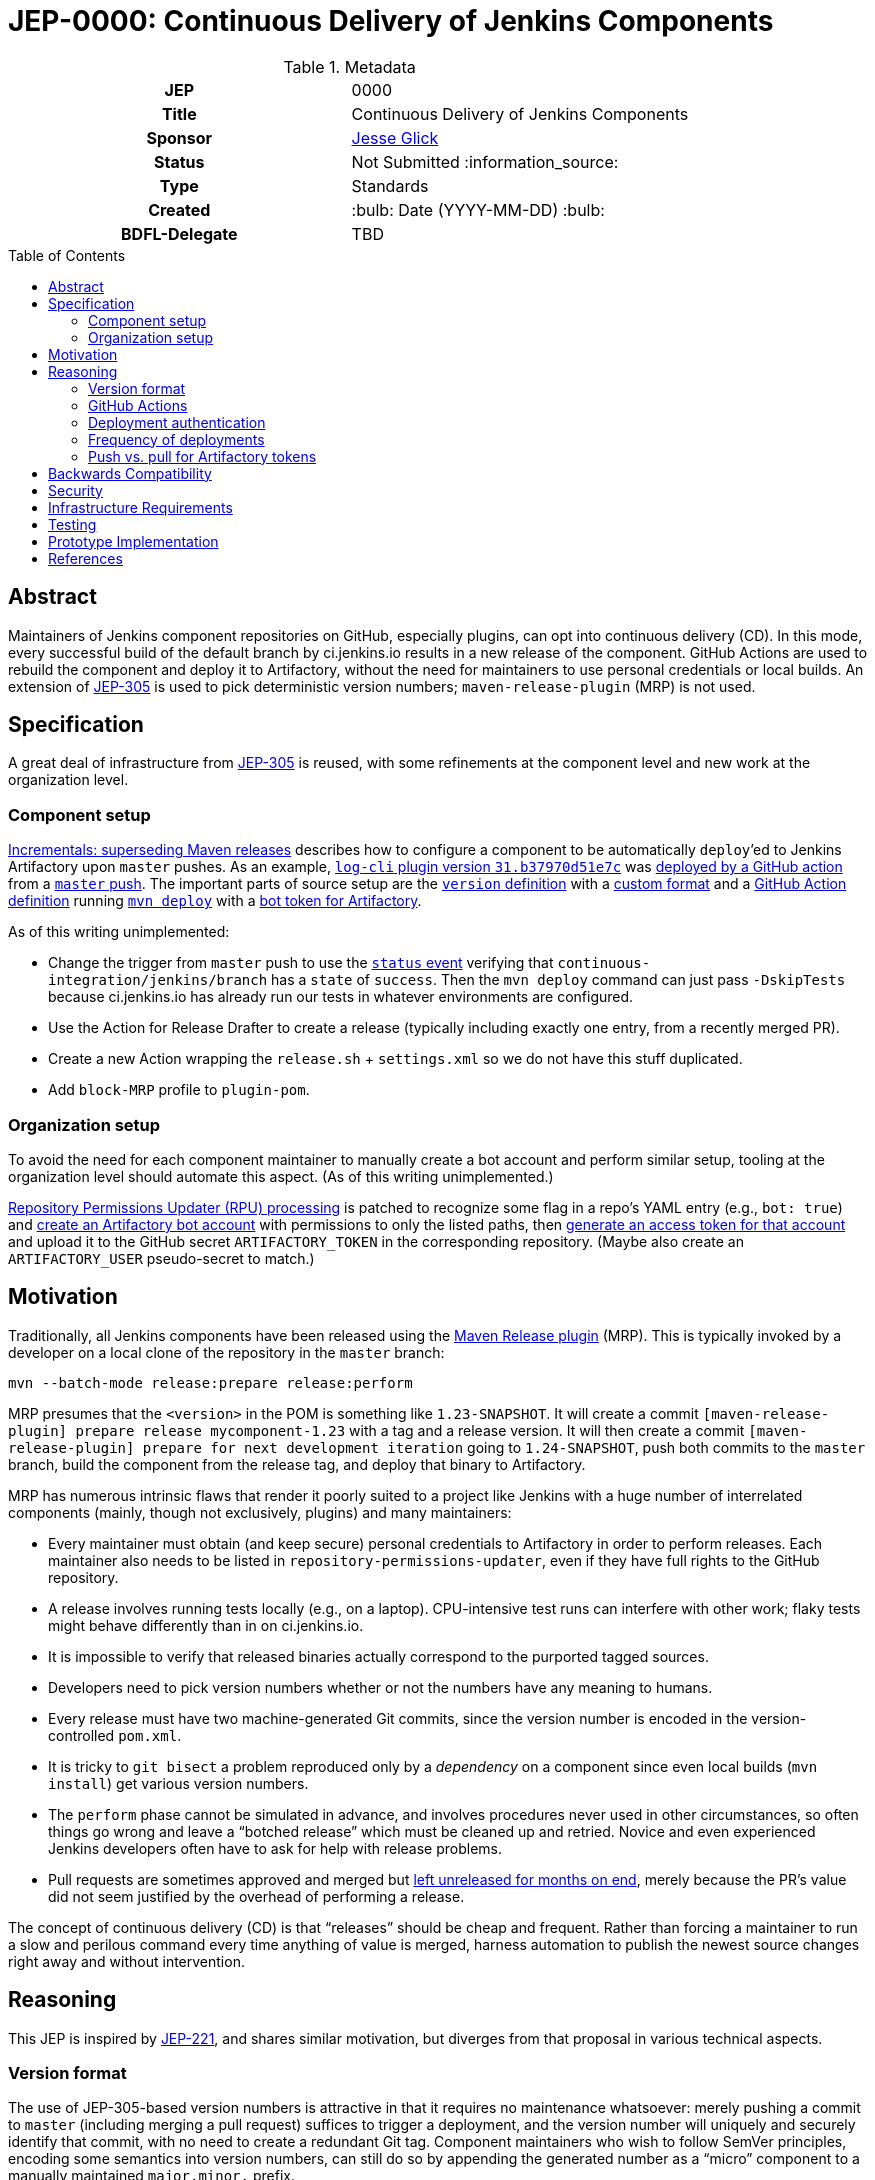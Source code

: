 = JEP-0000: Continuous Delivery of Jenkins Components
:toc: preamble
:toclevels: 3
ifdef::env-github[]
:tip-caption: :bulb:
:note-caption: :information_source:
:important-caption: :heavy_exclamation_mark:
:caution-caption: :fire:
:warning-caption: :warning:
endif::[]

.Metadata
[cols="1h,1"]
|===
| JEP
| 0000

| Title
| Continuous Delivery of Jenkins Components

| Sponsor
| link:https://github.com/jglick[Jesse Glick]

// Use the script `set-jep-status <jep-number> <status>` to update the status.
| Status
| Not Submitted :information_source:

| Type
| Standards

| Created
| :bulb: Date (YYYY-MM-DD) :bulb:

| BDFL-Delegate
| TBD

//
//
// Uncomment if there is an associated placeholder JIRA issue.
//| JIRA
//| :bulb: https://issues.jenkins-ci.org/browse/JENKINS-nnnnn[JENKINS-nnnnn] :bulb:
//
//
// Uncomment if discussion will occur in forum other than jenkinsci-dev@ mailing list.
//| Discussions-To
//| :bulb: Link to where discussion and final status announcement will occur :bulb:
//
//
// Uncomment if this JEP depends on one or more other JEPs.
//| Requires
//| :bulb: JEP-NUMBER, JEP-NUMBER... :bulb:
//
//
// Uncomment and fill if this JEP is rendered obsolete by a later JEP
//| Superseded-By
//| :bulb: JEP-NUMBER :bulb:
//
//
// Uncomment when this JEP status is set to Accepted, Rejected or Withdrawn.
//| Resolution
//| :bulb: Link to relevant post in the jenkinsci-dev@ mailing list archives :bulb:

|===

== Abstract

Maintainers of Jenkins component repositories on GitHub, especially plugins, can opt into continuous delivery (CD).
In this mode, every successful build of the default branch by ci.jenkins.io results in a new release of the component.
GitHub Actions are used to rebuild the component and deploy it to Artifactory,
without the need for maintainers to use personal credentials or local builds.
An extension of link:../305/README.adoc[JEP-305] is used to pick deterministic version numbers;
`maven-release-plugin` (MRP) is not used.

== Specification

A great deal of infrastructure from link:../305/README.adoc[JEP-305] is reused,
with some refinements at the component level and new work at the organization level.

=== Component setup

link:https://github.com/jenkinsci/incrementals-tools#superseding-maven-releases[Incrementals: superseding Maven releases]
describes how to configure a component to be automatically `deploy`’ed to Jenkins Artifactory upon `master` pushes.
As an example, link:https://repo.jenkins-ci.org/releases/org/jenkins-ci/plugins/log-cli/31.b37970d51e7c/[`log-cli` plugin version `31.b37970d51e7c`]
was link:https://github.com/jenkinsci/log-cli-plugin/runs/1255753436#step:4:157[deployed by a GitHub action]
from a link:https://github.com/jenkinsci/log-cli-plugin/commit/b37970d51e7c2d2d723f39fb7271a263f0d2083d[`master` push].
The important parts of source setup are the link:https://github.com/jenkinsci/log-cli-plugin/blob/b37970d51e7c2d2d723f39fb7271a263f0d2083d/pom.xml#L11-L14[`version` definition]
with a link:https://github.com/jenkinsci/log-cli-plugin/blob/b37970d51e7c2d2d723f39fb7271a263f0d2083d/.mvn/maven.config#L3[custom format]
and a link:https://github.com/jenkinsci/log-cli-plugin/blob/b37970d51e7c2d2d723f39fb7271a263f0d2083d/.github/workflows/release.yaml#L16-L19[GitHub Action definition]
running link:https://github.com/jenkinsci/log-cli-plugin/blob/b37970d51e7c2d2d723f39fb7271a263f0d2083d/.github/workflows/release.sh#L5[`mvn deploy`]
with a link:https://github.com/jenkinsci/log-cli-plugin/blob/b37970d51e7c2d2d723f39fb7271a263f0d2083d/.github/workflows/settings.xml#L6-L7[bot token for Artifactory].

As of this writing unimplemented:

* Change the trigger from `master` push to use the link:https://help.github.com/en/actions/reference/events-that-trigger-workflows#status-event-status[`status` event]
  verifying that `continuous-integration/jenkins/branch` has a `state` of `success`.
  Then the `mvn deploy` command can just pass `-DskipTests` because ci.jenkins.io has already run our tests in whatever environments are configured.
* Use the Action for Release Drafter to create a release (typically including exactly one entry, from a recently merged PR).
* Create a new Action wrapping the `release.sh` + `settings.xml` so we do not have this stuff duplicated.
* Add `block-MRP` profile to `plugin-pom`.

=== Organization setup

To avoid the need for each component maintainer to manually create a bot account and perform similar setup,
tooling at the organization level should automate this aspect.
(As of this writing unimplemented.)

link:https://github.com/jenkins-infra/repository-permissions-updater/blob/6ff61dc11b830f1984dde4ba9e82870218d702f7/Jenkinsfile#L54-L56[Repository Permissions Updater (RPU) processing]
is patched to recognize some flag in a repo’s YAML entry (e.g., `bot: true`)
and link:https://www.jfrog.com/confluence/display/JFROG/Artifactory+REST+API#ArtifactoryRESTAPI-CreateorReplaceUser[create an Artifactory bot account] with permissions to only the listed paths,
then link:https://www.jfrog.com/confluence/display/JFROG/Artifactory+REST+API#ArtifactoryRESTAPI-CreateToken[generate an access token for that account]
and upload it to the GitHub secret `ARTIFACTORY_TOKEN` in the corresponding repository.
(Maybe also create an `ARTIFACTORY_USER` pseudo-secret to match.)

== Motivation

Traditionally, all Jenkins components have been released using the link:https://maven.apache.org/maven-release/maven-release-plugin/[Maven Release plugin] (MRP).
This is typically invoked by a developer on a local clone of the repository in the `master` branch:

[source,bash]
----
mvn --batch-mode release:prepare release:perform
----

MRP presumes that the `<version>` in the POM is something like `1.23-SNAPSHOT`.
It will create a commit `[maven-release-plugin] prepare release mycomponent-1.23` with a tag and a release version.
It will then create a commit `[maven-release-plugin] prepare for next development iteration` going to `1.24-SNAPSHOT`,
push both commits to the `master` branch,
build the component from the release tag,
and deploy that binary to Artifactory.

MRP has numerous intrinsic flaws that render it poorly suited to a project like Jenkins
with a huge number of interrelated components (mainly, though not exclusively, plugins) and many maintainers:

* Every maintainer must obtain (and keep secure) personal credentials to Artifactory in order to perform releases.
  Each maintainer also needs to be listed in `repository-permissions-updater`,
  even if they have full rights to the GitHub repository.
* A release involves running tests locally (e.g., on a laptop).
  CPU-intensive test runs can interfere with other work;
  flaky tests might behave differently than in on ci.jenkins.io.
* It is impossible to verify that released binaries actually correspond to the purported tagged sources.
* Developers need to pick version numbers whether or not the numbers have any meaning to humans.
* Every release must have two machine-generated Git commits,
  since the version number is encoded in the version-controlled `pom.xml`.
* It is tricky to `git bisect` a problem reproduced only by a _dependency_ on a component
  since even local builds (`mvn install`) get various version numbers.
* The `perform` phase cannot be simulated in advance,
  and involves procedures never used in other circumstances,
  so often things go wrong and leave a “botched release” which must be cleaned up and retried.
  Novice and even experienced Jenkins developers often have to ask for help with release problems.
* Pull requests are sometimes approved and merged but https://github.com/jenkinsci/junit-attachments-plugin/pull/24#issuecomment-654900899[left unreleased for months on end],
  merely because the PR’s value did not seem justified by the overhead of performing a release.

The concept of continuous delivery (CD) is that “releases” should be cheap and frequent.
Rather than forcing a maintainer to run a slow and perilous command every time anything of value is merged,
harness automation to publish the newest source changes right away and without intervention.

== Reasoning

This JEP is inspired by link:../221/README.adoc[JEP-221],
and shares similar motivation,
but diverges from that proposal in various technical aspects.

=== Version format

The use of JEP-305-based version numbers is attractive in that it requires no maintenance whatsoever:
merely pushing a commit to `master` (including merging a pull request)
suffices to trigger a deployment,
and the version number will uniquely and securely identify that commit,
with no need to create a redundant Git tag.
Component maintainers who wish to follow SemVer principles,
encoding some semantics into version numbers,
can still do so by appending the generated number as a “micro” component to a manually maintained `major.minor.` prefix.

=== GitHub Actions

GitHub Actions are attractive in this context because they define a trust boundary naturally scoped to the repository:
a given bot token is defined in only repository, useful in only that repository, and used only for a containerized build of that repository.
A system using a trusted Jenkins server, as proposed in JEP-221, would add more infrastructure complexity and maintenance,
and the flexibility and visualization of Jenkins is not needed or wanted for this very limited operation:
running a Maven build and deployment with no test code.

=== Deployment authentication

The deployment system used for JEP-305, of the link:https://ci.jenkins.io/[standard Jenkins server] plus an `incrementals-publisher` microservice,
solves a similar problem but is not suitable here.
On the one hand, this JEP involves deploying from `master` (or perhaps another trusted origin branch),
so there is no need for the precautions used in JEP-305 to check that the deployed bits match expected metadata,
or the split between CI build and deployment needed to guard a single Artifactory token from malicious (especially forked) PRs.
And on the flip side, the requirement for a secure execution environment is more stringent:
if ci.jenkins.io were to be compromised, malicious binaries could be deployed to the user-facing update center,
not merely an experimental repository used mostly by other CI builds for prerelease testing.

=== Frequency of deployments

The whole point of this JEP is to encourage automatic and frequent deployments.
If it is widely adopted, there are some risks to this frequency.
(These are not blockers to experimentation on a few repositories.)

Artifactory might not be able to handle the traffic.
This is already a concern generally with our hosted Artifactory,
but the Jenkins project is looking into what precisely the limits are.

Jenkins administrators might tire of constantly seeing entries in the *Plugin Manager » Updates* tab.
In many cases, there may be few or no behavioral changes in a release, just code cleanups or POM tidying.
While having these releases is sometimes valuable for PCT, they are not valuable to administrators.
We could slow down the frequency at which the update center is automatically checked, currently one day,
but this would also slow down notifications of security updates, which we certainly do not want;
perhaps very recent updates could be hidden unless specifically requested _or_ can be identified as security updates.
Another option is to display release notes in the plugin manager GUI so that “chore” updates are more easily ignored.

Releases of development-time components (`plugin-pom`, `bom`, `jenkins-test-harness`, etc.)
or of widely used API plugins (`workflow-step-api-plugin`, `credentials-plugin`, etc.)
might create “Dependabot storms” whereby one minor change in a base component triggers a release,
followed by PRs to intermediate-level components which are then merged and trigger releases,
followed by PRs to higher-level components with their own releases.
Excessive updates could consume a lot of CI time and exacerbate the previously mentioned risks.

For any such issues, or for maintainers who prefer to do manual sanity checks prior to release rather than when merging PRs,
there is another option:
link:https://github.blog/changelog/2020-07-06-github-actions-manual-triggers-with-workflow_dispatch/[manual triggers]
can be used to deploy from a given branch on demand, rather than automatically upon push.
This is also likely to be the preferred trigger for backport branches.
Compared to running MRP locally, this is still much less effort for maintainers,
though such a trigger ought to be sure to validate that there is a passing Jenkins CI check before proceeding.
(This validation should be part of the Action definition, not manual,
so we can be sure that deployed releases pass official test suites.
If there are outages on ci.jenkins.io, the maintainer can wait for a fix, or *Re-run* the build.)

=== Push vs. pull for Artifactory tokens

Rather than having the RPU build push Artifactory tokens into repository secrets,
which introduces questions of token expiry and possible theft by repository owners,
we might want to have the deployment Action retrieve a short-lived Artifactory token on demand.

For this to be possible, we would need to run a new microservice in the Jenkins cluster
which had broad Artifactory permissions (sufficient to create bot users and tokens)
and which could read RPU configuration.
The Action would need to transmit its temporary `${{ secrets.GITHUB_TOKEN }}` to the service,
as well as some `$GITHUB_SHA` from the repository.
The service would then validate this token was in fact an App installation token,
and determine the repository on which it is valid:

[source,bash]
----
repo=$(curl --silent --header "Authorization: Bearer $TOKEN" https://api.github.com/installation/repositories | jq --raw-output '.repositories[0].full_name')
----

It can then (with difficulty) verify that the App has write permission to the repository,
as an Action token will (to prevent spoofing from low-privileged Apps):

[source,bash]
----
tag=permcheck-$RANDOM
curl --header "Authorization: Bearer $TOKEN" --data '{"ref":"refs/tags/'$tag'","sha":"'$sha'"}' https://api.github.com/repos/$repo/git/refs
curl --header "Authorization: Bearer $TOKEN" --request DELETE https://api.github.com/repos/$repo/git/refs/tags/$tag
----

Now knowing that it has been called from an App with write permissions,
such as the deployment Action,
it can create a new Artifactory token with a short expiry (say one hour)
granted permission only to upload to the paths defined for this repository in RPU
and return that token in its response.
The Action would then bind this token to an environment variable for use from `settings.xml`.

On balance this “pull” approach seems worse than the currently proposed “push” approach:

* It would require a new service to be maintained—the chief obstacle to JEP-221.
* A publicly accessible service holding high-level Artifactory administrative permissions is a major attack target.
* A push approach can also expire and rotate tokens, with some care.
  If the RPU batch job runs at least daily (not only on `master` push),
  and generates fresh tokens for all enrolled repositories,
  then it would be fairly safe for tokens to expire after a week, for example.
* Theft of tokens prior to expiry by malicious maintainers is a possibility under either system;
  the window of opportunity would differ, as would the sort of audit trail produced.

== Backwards Compatibility

The link:https://github.com/jenkins-infra/update-center2[Jenkins update center generator] requires no modifications:
releases deployed by this JEP’s mechanism appear in the regular Artifactory `releases` repository,
using unusual but perfectly legal release version numbers.
(It might make sense to ignore specific user names of deployers here, such as `runner`.
As this is the fallback behavior when no maintainers are defined in the `pom.xml`,
ignoring such uploader user names from the manifest file might result in plugin-site problems,
though it is unlikely.)

The Jenkins plugin manager should require no modifications since it will be merely presented with valid-looking releases from the update center generator.
The mechanism by which those releases were built and deployed is irrelevant.

The link:https://github.com/jenkins-infra/pipeline-library[stock Pipeline library] can be used as is,
or with arbitrary modifications:
customizations to how tests are run and so on would affect whether and how quickly ci.jenkins.io produces a passing commit status,
without any interaction with the subsequent deployment.
(The library already tolerates incremental versions from JEP-305;
`infra.maybeDeployIncrementals` could be amended to skip deployment from `master` when `changelist.format` is defined,
to avoid redundantly deploying the same bits to `incrementals` as would anyway be deployed to `releases`.)

The link:https://github.com/jenkinsci/plugin-compat-tester[Plugin Compatibility Tester (PCT)] should require no modifications
to test plugins deployed by this JEP’s mechanism, or plugins depending on such releases:
it has long since been fixed to tolerate incremental versions and JEP-305’s use of `flatten-maven-plugin`.

== Security

The GitHub runner is solely responsible for rebuilding binary artifacts (such as plugin `*.hpi`) from sources.
This defends against certain supply-chain attacks:
if ci.jenkins.io were compromised, at worst this could result in components with test failures being deployed.
The deployed binaries would still have been built from the source files stored on GitHub.

Currently we presume that component maintainers are not maliciously inserting backdoors into manually deployed binaries.
So long as maintainers are granted direct access to Artifactory as well as the option to use CD, trusting them is unavoidable,
and it is desirable to offer this option to maintainers in order for example to produce backport releases—unless
the proposed system can be used also for non-`master` pushes.
If a maintainer were _not_ given Artifactory credentials (or simply not listed in RPU),
they would not be able to deploy unauthorized binaries except by stealing the bot access token,
which should only be possible by actually running a GitHub action that would at least leave an audit trail.

== Infrastructure Requirements

RPU needs to be enhanced to generate and maintain bot accounts and tokens,
which has some implications for the security of the RPU CI job itself.

== Testing

Due to the number of moving parts and authentication, it is likely that testing will need to be manual.
We can use this system for a while on a few canary plugins to flush out any problems with Dependabot, PCT, etc.
The new system can also be tried out on non-plugin components (`jenkins-test-harness`, `bom`, etc.)
since there is no immediate user impact of a new release appearing of such a component.

== Prototype Implementation

The link:https://github.com/jenkinsci/log-cli-plugin[`log-cli` plugin] implements basic aspects of this proposal.

== References

* link:https://github.com/jenkinsci/incrementals-tools#superseding-maven-releases[Incrementals: superseding Maven releases]
* link:https://github.com/jenkinsci/log-cli-plugin[`log-cli` plugin]
* link:https://github.com/jenkins-infra/repository-permissions-updater#about[Repository Permissions Updater] (RPU)
